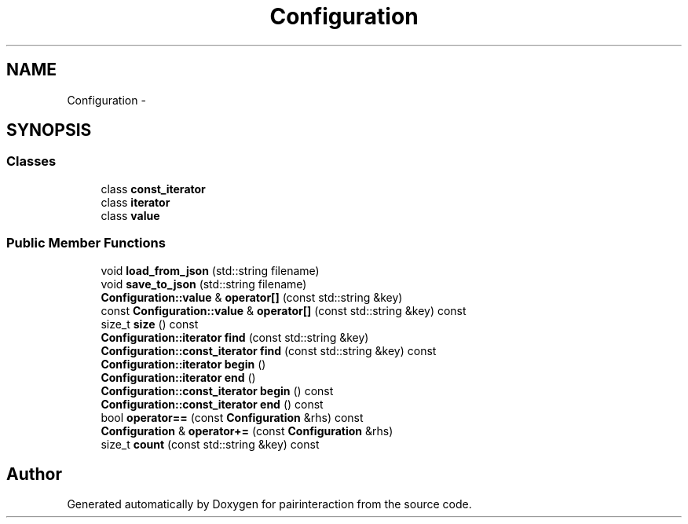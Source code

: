 .TH "Configuration" 3 "Thu Feb 16 2017" "pairinteraction" \" -*- nroff -*-
.ad l
.nh
.SH NAME
Configuration \- 
.SH SYNOPSIS
.br
.PP
.SS "Classes"

.in +1c
.ti -1c
.RI "class \fBconst_iterator\fP"
.br
.ti -1c
.RI "class \fBiterator\fP"
.br
.ti -1c
.RI "class \fBvalue\fP"
.br
.in -1c
.SS "Public Member Functions"

.in +1c
.ti -1c
.RI "void \fBload_from_json\fP (std::string filename)"
.br
.ti -1c
.RI "void \fBsave_to_json\fP (std::string filename)"
.br
.ti -1c
.RI "\fBConfiguration::value\fP & \fBoperator[]\fP (const std::string &key)"
.br
.ti -1c
.RI "const \fBConfiguration::value\fP & \fBoperator[]\fP (const std::string &key) const "
.br
.ti -1c
.RI "size_t \fBsize\fP () const "
.br
.ti -1c
.RI "\fBConfiguration::iterator\fP \fBfind\fP (const std::string &key)"
.br
.ti -1c
.RI "\fBConfiguration::const_iterator\fP \fBfind\fP (const std::string &key) const "
.br
.ti -1c
.RI "\fBConfiguration::iterator\fP \fBbegin\fP ()"
.br
.ti -1c
.RI "\fBConfiguration::iterator\fP \fBend\fP ()"
.br
.ti -1c
.RI "\fBConfiguration::const_iterator\fP \fBbegin\fP () const "
.br
.ti -1c
.RI "\fBConfiguration::const_iterator\fP \fBend\fP () const "
.br
.ti -1c
.RI "bool \fBoperator==\fP (const \fBConfiguration\fP &rhs) const "
.br
.ti -1c
.RI "\fBConfiguration\fP & \fBoperator+=\fP (const \fBConfiguration\fP &rhs)"
.br
.ti -1c
.RI "size_t \fBcount\fP (const std::string &key) const "
.br
.in -1c

.SH "Author"
.PP 
Generated automatically by Doxygen for pairinteraction from the source code\&.
